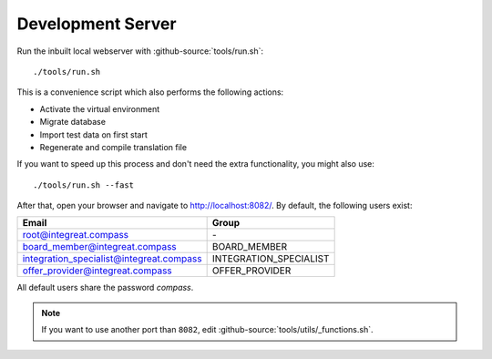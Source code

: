 ******************
Development Server
******************

Run the inbuilt local webserver with :github-source:`tools/run.sh`::

    ./tools/run.sh

This is a convenience script which also performs the following actions:

* Activate the virtual environment
* Migrate database
* Import test data on first start
* Regenerate and compile translation file

If you want to speed up this process and don't need the extra functionality, you might also use::

    ./tools/run.sh --fast

After that, open your browser and navigate to http://localhost:8082/. By default, the following users exist:

========================================  ========================
Email                                     Group
========================================  ========================
root@integreat.compass                    \-
board_member@integreat.compass            BOARD_MEMBER
integration_specialist@integreat.compass  INTEGRATION_SPECIALIST
offer_provider@integreat.compass          OFFER_PROVIDER
========================================  ========================

All default users share the password `compass`.

.. Note::

    If you want to use another port than ``8082``, edit :github-source:`tools/utils/_functions.sh`.
